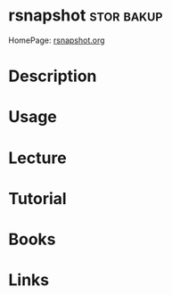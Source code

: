 #+TAGS: stor bakup


* rsnapshot                                                      :stor:bakup:
HomePage: [[http://rsnapshot.org/][rsnapshot.org]]
* Description
* Usage
* Lecture
* Tutorial
* Books
* Links
